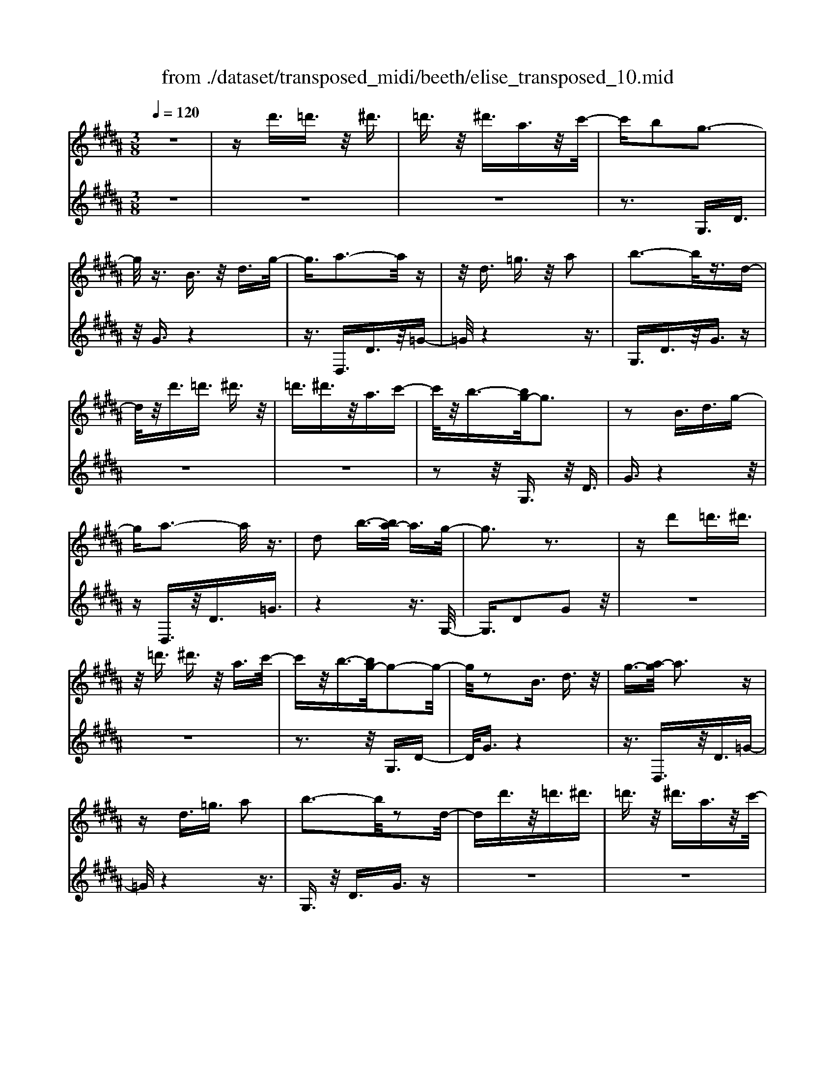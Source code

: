 X: 1
T: from ./dataset/transposed_midi/beeth/elise_transposed_10.mid
M: 3/8
L: 1/16
Q:1/4=120
% Last note suggests minor mode tune
K:B % 5 sharps
V:1
%%MIDI program 0
z6| \
zd'3/2=d'3/2 z/2^d'3/2| \
=d'3/2z/2 ^d'3/2a3/2z/2c'/2-| \
c'b2g3-|
g/2z3/2 B3/2z/2 d3/2g/2-| \
g3/2a3-a/2z| \
z/2d3/2 =g3/2z/2 a2| \
b3-b/2z3/2d-|
d/2z/2d'3/2=d'3/2 ^d'3/2z/2| \
=d'3/2^d'3/2z/2a3/2c'-| \
c'/2z/2b3/2-[bg-]/2g3| \
z2 B3/2d3/2g-|
ga3- a/2z3/2| \
d2 b3/2-[ba-]/2 a3/2g/2-| \
g3z3| \
zd'2=d'3/2^d'3/2|
z/2=d'3/2 ^d'3/2z/2 a3/2c'/2-| \
c'z/2b3/2-[bg-]/2g2-g/2-| \
g/2z2B3/2 d3/2z/2| \
g3/2-[a-g]/2 a3z|
zd3/2=g3/2 a2| \
b3-b/2z2d/2-| \
dd'3/2z/2=d'3/2^d'3/2| \
=d'3/2z/2 ^d'3/2a3/2z/2c'/2-|
c'b2g3-| \
g/2z3/2 B3/2z/2 d3/2g/2-| \
g3/2a3-a/2z| \
z/2d2b3/2- [ba-]/2a3/2|
g3-g/2z2a/2-| \
a3/2b3/2-[c'-b]/2c'3/2d'-| \
d'4 f3/2z/2| \
e'3/2d'3/2z/2c'2-c'/2-|
c'2- c'/2e2d'3/2-| \
[d'c'-]/2c'3/2 b4-| \
bd2c'3/2b3/2-| \
b/2a3-a/2 z3/2d/2-|
dz/2d'3/2z3| \
z/2d'2d''3/2 z2| \
z3/2=d'3/2z/2^d'3/2z| \
z2 z/2=d'2^d'3/2-|
[d'=d'-]/2d'3/2 ^d'3/2-[d'=d'-]/2 d'3/2^d'/2-| \
d'3/2a3/2-[c'-a]/2c'3/2b-| \
bg3- g/2z3/2| \
B3/2z/2 d3/2g2a/2-|
a3z3/2d3/2| \
=g3/2z/2 a2 b2-| \
b3/2z3/2d3/2d'3/2| \
z/2=d'3/2 ^d'3/2z/2 =d'3/2^d'/2-|
d'z/2a3/2c'3/2z/2b-| \
b/2-[bg-]/2g3 z2| \
B3/2d3/2g2a-| \
a2- a/2z3/2 d3/2z/2|
b2 a3/2-[ag-]/2 g2-| \
gz2a2b-| \
b/2-[c'-b]/2c'3/2d'3-d'/2-| \
d'3/2f3/2z/2e'3/2d'-|
d'/2z/2c'4-c'| \
e3/2z/2 d'3/2-[d'c'-]/2 c'3/2b/2-| \
b4- b/2d3/2-| \
d/2c'3/2 b3/2z/2 a2-|
a3/2z3/2d3/2z/2d'-| \
d'/2z3z/2 d'2| \
d''3/2z3z/2=d'-| \
=d'/2z/2^d'3/2z3z/2|
=d'2 ^d'3/2-[d'=d'-]/2 d'3/2^d'/2-| \
d'-[d'=d'-]/2d'3/2^d'2a-| \
a/2-[c'-a]/2c'3/2b2g3/2-| \
g2 z3/2B3/2d-|
d/2z/2g2a3-| \
a/2z3/2 d3/2=g3/2z/2a/2-| \
a-[b-a]/2b3z3/2| \
z/2d3/2 d'3/2z/2 =d'3/2^d'/2-|
d'z/2=d'3/2^d'3/2a3/2| \
z/2c'3/2 b2 g2-| \
g3/2z2B3/2d-| \
d/2g2a3-a/2|
z2 d3/2-[b-d]/2 b3/2a/2-| \
a3/2g4z/2| \
z[bd]3/2z/2[be]3/2[bfd]e/2| \
z/2g/2b4-b-|
b2 e'2>d'2| \
d'3-d'/2c'2-c'/2-| \
c'=a'2>g'2g'-| \
g'/2f'3/2 z/2e'3/2- [e'd'-]/2d'3/2|
c'2 b3/2-[b=a-]/2 a2-| \
=ag3 z/2a/2<g/2f/2-| \
f/2g=ab3-b/2-| \
b3-b/2c'3/2-[=d'-c']/2d'/2-|
=d'^d'4-d'| \
d'2 e'2 g3/2-[b-g]/2| \
b6-| \
b/2c'2>a2b/2-[f'-b]/2f'/2|
ff' gf'/2-[f'a-]/2 a/2f'b/2-| \
[f'-b]/2f'/2c' f'd'/2-[f'-d']/2 f'/2b'a'/2-| \
a'/2g'/2-[g'f'-]/2f'/2 e'd' c'/2-[f'-c']/2f'/2e'/2-| \
e'/2c'bf'f/2- [f'-f]/2f'/2g|
f'a/2-[f'-a]/2 f'/2bf'/2- [f'c'-]/2c'/2f'| \
d'f'/2-[b'-f']/2 b'/2a'g'f'/2-[f'e'-]/2e'/2| \
d'c' f'/2-[f'e'-]/2e'/2c'd'e'/2-| \
e'/2d'=d'^d'ad'/2-[d'=d'-]/2d'/2|
d'a d'=d' ^d'2-| \
d'3-d'/2a3/2-[d'-a]/2d'/2-| \
d'=d'2^d'3-| \
d'2 a3/2z/2 d'3/2z/2|
z3=d'3/2^d'3/2| \
z4 =d'2| \
d'3/2=d'2^d'3/2-[d'a-]/2a/2-| \
ac'3/2b2g3/2-|
g2 z2 B3/2d/2-| \
dg2a3-| \
a/2z3/2 d3/2z/2 =g3/2a/2-| \
a3/2b3-b/2z|
z/2d3/2 z/2d'3/2- [d'=d'-]/2d'z/2| \
d'3/2=d'3/2z/2^d'3/2a-| \
a/2c'3/2 z/2b2g3/2-| \
g2 z3/2B3/2d-|
d/2z/2g3/2-[a-g]/2a3| \
z2 d2 b3/2-[ba-]/2| \
a3/2g3-g/2z| \
za3/2-[b-a]/2b3/2c'3/2-|
c'/2d'4-d'f/2-| \
fe'3/2z/2d'3/2c'3/2-| \
c'3-c'/2z/2 e3/2d'/2-| \
d'3/2c'3/2-[c'b-]/2b2-b/2-|
b2 z/2d3/2- [c'-d]/2c'z/2| \
b3/2a3-a/2z| \
zd3/2d'3/2 z2| \
z2 d'2 d''3/2z/2|
z3=d'3/2z/2^d'-| \
d'/2z3z/2 =d'2| \
d'3/2-[d'=d'-]/2 d'3/2^d'3/2-[d'=d'-]/2d'/2-| \
=d'^d'2a3/2-[c'-a]/2c'|
z/2b2g3-g/2| \
z3/2B3/2d3/2z/2g-| \
g/2-[a-g]/2a3 z2| \
d3/2=g3/2z/2a3/2-[b-a]/2b/2-|
b2- b/2z2d3/2| \
d'3/2z/2 =d'3/2^d'3/2z/2=d'/2-| \
=d'^d'3/2a2c'3/2-| \
[c'b-]/2b3/2 g3-g/2z/2|
zB3/2z/2d3/2g3/2-| \
g/2a3-a/2 z3/2d/2-| \
d3/2b2a3/2-[ag-]/2g/2-| \
g2- g/2z3z/2|
z3z/2[=c'-=a-f-d-]2[c'-a-f-d-]/2| \
[=c'-=a-f-d-]6| \
[=c'=afd]2 [^c'-g-e-]4| \
[c'ge]3[d'=c']3/2[e'^c']3/2|
z/2[e'-c'-=g-]4[e'-c'-g-]3/2| \
[e'c'=g]3/2[e'-c'-g-]3[e'c'g]/2[d'-b-^g-]| \
[d'-b-g-]6| \
[d'-b-g-]3[d'bg]/2[c'-e-]2[c'-e-]/2|
[c'-e-]4 [c'b-ed-]/2[bd]z/2| \
[ac]3/2[g-=f-B-]4[g-f-B-]/2| \
[g-=f-B-]2 [gfB]/2[g-B-]3[gB]/2| \
[g-B-]3[gB]/2[b-d-]2[b-d-]/2|
[bd][a-c-]3 [ac]/2[g-B-]3/2| \
[g-B-]6| \
[gB]3[=c'-=a-f-d-]3| \
[=c'-=a-f-d-]6|
[=c'=afd]3/2[^c'-g-e-]4[c'-g-e-]/2| \
[c'-g-e-]2 [c'ge]/2[d'=c']3/2 [e'^c']3/2z/2| \
[e'-c'-]6| \
[e'c']/2[e'-c'-]3[e'c']/2 z/2[e'-c'-]3/2|
[e'-c'-]6| \
[e'c']3[=d'-f-]3| \
[=d'-f-]3[d'-f-]/2[d'c'-fe-]/2 [c'e]z/2[b-d-]/2| \
[b=d][=a-e-c-]4[a-e-c-]|
[=aec]2 [g-e-c-]3[gec]/2[=g-e-c-]/2| \
[=g-e-c-]6| \
[=gec]/2[g-e-c-]3[gec]/2 z/2[^g-d-B-]3/2| \
[g-d-B-]4 [gdB]3/2z/2|
z3[a-d-]3| \
[ad]/2z4z3/2| \
z2 GB z/2dg/2-| \
g/2bz/2 d'c' bz/2a/2-|
a/2gbz/2d' g'b'| \
z/2d''c''b'a'z/2g'| \
b'd'' z/2g''b''d'''c'''/2-| \
c'''/2z/2b'' a''=a'' g''z/2=g''/2-|
=g''/2f''=f''e''d''z/2=d''| \
c''=c'' b'a' z/2=a'g'/2-| \
g'/2 (3=g'2f'2=f'2e'3/2| \
d'3/2-[d'=d'-]/2 d'3/2^d'2a/2-|
ac'2b2g-| \
g2- g/2z3/2 B3/2d/2-| \
dz/2g2a2-a/2-| \
az3/2d3/2 =g3/2z/2|
a2 b3-b/2z/2| \
zd3/2d'3/2 z/2=d'3/2| \
d'3/2z/2 =d'3/2^d'3/2z/2a/2-| \
ac'3/2z/2b3/2-[bg-]/2g-|
g2 z2 B3/2d/2-| \
dg2a3-| \
a/2z3/2 d3/2z/2 b3/2a/2-| \
a3/2g3-g/2z|
za2b3/2-[c'-b]/2c'-| \
c'/2d'4-d'f/2-| \
fz/2e'3/2d'3/2z/2c'-| \
c'4 e3/2z/2|
d'3/2-[d'c'-]/2 c'3/2b2-b/2-| \
b2- b/2d2c'3/2| \
b3/2z/2 a3-a/2z/2| \
zd3/2z/2d'3/2z3/2|
z2 d'2 d''3/2z/2| \
z3=d'3/2z/2^d'-| \
d'/2z3z/2 =d'2| \
d'3/2-[d'=d'-]/2 d'3/2^d'3/2-[d'=d'-]/2d'/2-|
=d'^d'2a3/2-[c'-a]/2c'| \
z/2b2g3-g/2| \
z3/2B3/2d3/2z/2g-| \
g/2-[a-g]/2a3 z2|
d3/2=g3/2a2b-| \
b2- b/2z2d3/2| \
d'3/2z/2 =d'3/2^d'3/2=d'-| \
=d'/2z/2^d'3/2a3/2 z/2c'3/2|
b2 g3-g/2z/2| \
zB3/2d3/2 z/2g3/2-| \
[a-g]/2a3z2d/2-| \
d3/2b2a2-a/2-|
ag4-g|
V:2
%%clef treble
%%MIDI program 0
z6| \
z6| \
z6| \
z3G,3/2D3/2|
z/2G3/2 z4| \
z3/2D,3/2D3/2z/2=G-| \
=G/2z4z3/2| \
G,3/2D3/2z/2G3/2z|
z6| \
z6| \
z2 z/2G,3/2 z/2D3/2| \
G3/2z4z/2|
zD,3/2z/2D3/2=G3/2| \
z4 z3/2G,/2-| \
G,3/2D2G2z/2| \
z6|
z6| \
z3z/2G,3/2D-| \
D/2G3/2 z4| \
z3/2D,3/2z/2D3/2=G-|
=G/2z4z3/2| \
G,3/2z/2 D3/2G3/2z| \
z6| \
z6|
z3G,3/2D3/2| \
z/2G3/2 z4| \
z3/2D,3/2D3/2z/2=G-| \
=G/2z4z3/2|
G,2 D2 G3/2z/2| \
z4 zB,-| \
B,/2F3/2 z/2B2z3/2| \
z3z/2F,3/2F-|
F/2z/2A2z3| \
z2 G,3/2D3/2z/2G/2-| \
G3/2z4z/2| \
z/2D,3/2 D3/2z/2 d3/2z/2|
z3d3/2z/2d'-| \
d'/2z4=d'3/2| \
d'3/2z3z/2=d'-| \
=d'/2z/2^d'3/2z3z/2|
z6| \
z6| \
zG,3/2D3/2 z/2G3/2| \
z4 z3/2D,/2-|
D,D3/2z/2=G3/2z3/2| \
z4 G,3/2D/2-| \
Dz/2G3/2z3| \
z6|
z6| \
z/2G,3/2 z/2D3/2 G3/2z/2| \
z4 zD,-| \
D,/2z/2D3/2=G3/2 z2|
z3z/2G,2D/2-| \
D3/2G2z2z/2| \
z2 z/2B,3/2 F3/2z/2| \
B2 z4|
zF,3/2F3/2 z/2A3/2-| \
A/2z4zG,/2-| \
G,D3/2z/2G2z| \
z4 D,3/2D/2-|
Dz/2d3/2z3| \
zd3/2d'3/2 z2| \
z2 =d'3/2^d'3/2z| \
z2 z/2=d'3/2 z/2^d'3/2|
z6| \
z6| \
z4 z/2G,3/2| \
D3/2z/2 G3/2z2z/2|
z3D,3/2D3/2| \
z/2=G3/2 z4| \
z3/2G,3/2D3/2z/2G-| \
G/2z4z3/2|
z6| \
z4 z/2G,3/2| \
D3/2z/2 G3/2z2z/2| \
z3D,3/2D3/2|
=G2 z4| \
z3/2G,2D2G/2-| \
G3/2[B=A]3/2[BG]3/2z/2[BAF]| \
z3/2E3/2-[G-E]/2G3/2B-|
B/2-[BG-]/2G3/2B2G3/2-| \
G/2E3/2- [=A-E]/2A3/2 c3/2-[cA-]/2| \
=A3/2c2A3/2-[AE-]/2E/2-| \
E/2z/2d3/2[=AFE]2d3/2-|
[d=A-F-E-]/2[AFE]3/2 d2 E3/2G/2-| \
Gz/2B3/2-[BG-]/2G3/2B-| \
BG3/2-[GE-]/2E3/2G3/2| \
B3/2z/2 G3/2-[B-G]/2 B3/2G/2-|
G-[GD-]/2Dz/2G3/2B3/2| \
z/2G2[c-C-]3/2 [cE-C]/2E3/2| \
F3/2d3/2z/2F2d/2-| \
dF2e3/2-[ed-B-]/2[d-B-]|
[dB]2 z2 [fe]3/2[f-d-]/2| \
[fd]z/2[fec]3/2[f-d-B-]3| \
[fdB]/2[G-E-]3[GE]/2 [A-F-]2| \
[AF]3/2B3-B/2z|
z[fe]3/2[fd]3/2 z/2[fec]3/2| \
[f-d-B-]3[fdB]/2[G-E-]2[G-E-]/2| \
[GE][A-F-]3 [AF]/2[A-=G-]3/2| \
[A-=G-]2 [AG]/2z3z/2|
z6| \
z6| \
z6| \
z4 z3/2=d'/2-|
=d'^d'3/2z3z/2| \
z/2=d'3/2- [^d'-=d']/2^d'z2z/2| \
z6| \
z4 z/2G,3/2|
z/2D3/2 G3/2z2z/2| \
z3D,3/2D3/2| \
z/2=G3/2 z4| \
z3/2G,3/2D3/2z/2G-|
G/2z4z3/2| \
z6| \
z4 z/2G,3/2| \
D3/2z/2 G3/2z2z/2|
z2 z/2D,3/2 z/2D3/2| \
=G3/2z4z/2| \
z3/2G,2D3/2-[G-D]/2G/2-| \
G/2z4z3/2|
B,3/2z/2 F3/2B2z/2| \
z4 z/2F,3/2| \
z/2F3/2 A2 z2| \
z3G,3/2z/2D-|
D/2G2z3z/2| \
z3/2D,3/2z/2D3/2d-| \
d/2z4d3/2| \
d'3/2z4=d'/2-|
=d'z/2^d'3/2z3| \
z/2=d'3/2 ^d'3/2z2z/2| \
z6| \
z6|
z2 G,3/2z/2 D3/2G/2-| \
Gz4z| \
z/2D,3/2 D3/2z/2 =G3/2z/2| \
z4 zG,-|
G,/2D3/2 z/2G3/2 z2| \
z6| \
z6| \
z3/2G,3/2z/2D3/2G-|
G/2z4z3/2| \
D,3/2z/2 D3/2=G3/2z| \
z4 zG,-| \
G,/2G,3/2 z/2G,3/2 G,3/2z/2|
G,3/2G,3/2z/2G,3/2G,-| \
G,/2z/2G,3/2G,3/2 z/2G,3/2| \
G,3/2z/2 G,3/2G,zG,/2-| \
G,/2z/2G,3/2G,3/2 z/2G,3/2|
z/2G,z/2 G,3/2z/2 G,3/2G,/2-| \
G,z/2G,3/2G,3/2z/2G,-| \
G,/2G,3/2 z/2G,3/2 G,3/2G,/2-| \
G,z/2G,3/2z/2[G,C,]3/2[G,-C,-]|
[G,C,]/2z/2[G,C,]3/2[G,C,]z/2 [G,C,]3/2z/2| \
[G,C,]3/2[G,=D,]3/2z/2[G,D,]3/2[G,-D,-]| \
[G,=D,]/2z/2[G,D,]3/2[G,D,]3/2 z/2[G,D,]3/2| \
[G,D,]3/2[G,D,]3/2z/2[G,D,]3/2z/2[G,-D,-]/2|
[G,D,][=G,D,]3/2z/2[G,D,]3/2z/2[^G,-G,,-]| \
[G,G,,]/2G,3/2 z/2G,3/2 G,3/2z/2| \
G,3/2G,3/2z/2G,3/2G,-| \
G,/2z/2G,3/2G,3/2 z/2G,3/2|
G,3/2z/2 G,3/2G,3/2z/2G,/2-| \
G,/2z/2G,3/2G,3/2 z/2G,3/2| \
z/2G,z/2 G,3/2G,zG,/2-| \
G,/2z/2G,3/2z/2G,3/2z/2=A,-|
=A,/2A,3/2 A,3/2z/2 A,3/2A,/2-| \
=A,/2zA,3/2A,3/2z/2A,-| \
=A,/2A,zA,z/2 A,3/2A,/2-| \
=A,z/2A,3/2A,3/2z/2A,-|
=A,/2A,3/2 A,3/2z/2 A,3/2z/2| \
A,3/2A,3/2z/2A,3/2A,-| \
A,/2z/2A,3/2z/2A,3/2B,3/2-| \
B,4- B,3/2z/2|
z3z/2[=G-D-]2[G-D-]/2| \
[=GD]z4z| \
z2 z/2G,,3-G,,/2| \
z3z/2[d-B-G-]2[d-B-G-]/2|
[dBG][d-B-G-]3 [dBG]/2z3/2| \
z2 [d-B-G-]3[dBG]/2[d-B-G-]/2| \
[dBG]3z3| \
z/2[d-B-G-]3[d-dB-BG-G]/2 [d-B-G-]2|
[dBG]z4z| \
z6| \
z6| \
z6|
z4 z3/2G,/2-| \
G,D3/2z/2G3/2z3/2| \
z4 D,3/2D/2-| \
Dz/2=G3/2z3|
z2 z/2G,3/2 D3/2G/2-| \
Gz4z| \
z6| \
z4 zG,-|
G,/2z/2D3/2G3/2 z2| \
z3z/2D,3/2D-| \
D/2z/2=G3/2z3z/2| \
z2 G,2 D3/2-[G-D]/2|
Gz4z| \
zB,3/2F3/2 z/2B3/2-| \
B/2z4zF,/2-| \
F,F3/2A2z3/2|
z3z/2G,3/2z/2D/2-| \
DG2z3| \
z2 D,3/2z/2 D3/2d/2-| \
dz4d-|
d/2d'3/2 z4| \
=d'3/2z/2 ^d'z3| \
z=d'3/2^d'3/2 z2| \
z6|
z6| \
z2 z/2G,3/2 z/2D3/2| \
G3/2z4z/2| \
zD,3/2D3/2 z/2=G3/2|
z4 z3/2G,/2-| \
G,D3/2z/2G3/2z3/2| \
z6| \
z6|
z2 G,3/2z/2 D3/2G/2-| \
Gz4z| \
z/2D,3/2 z/2D3/2 =G3/2z/2| \
z6|
z3/2[G,-G,,-]4[G,-G,,-]/2|[G,G,,]/2
